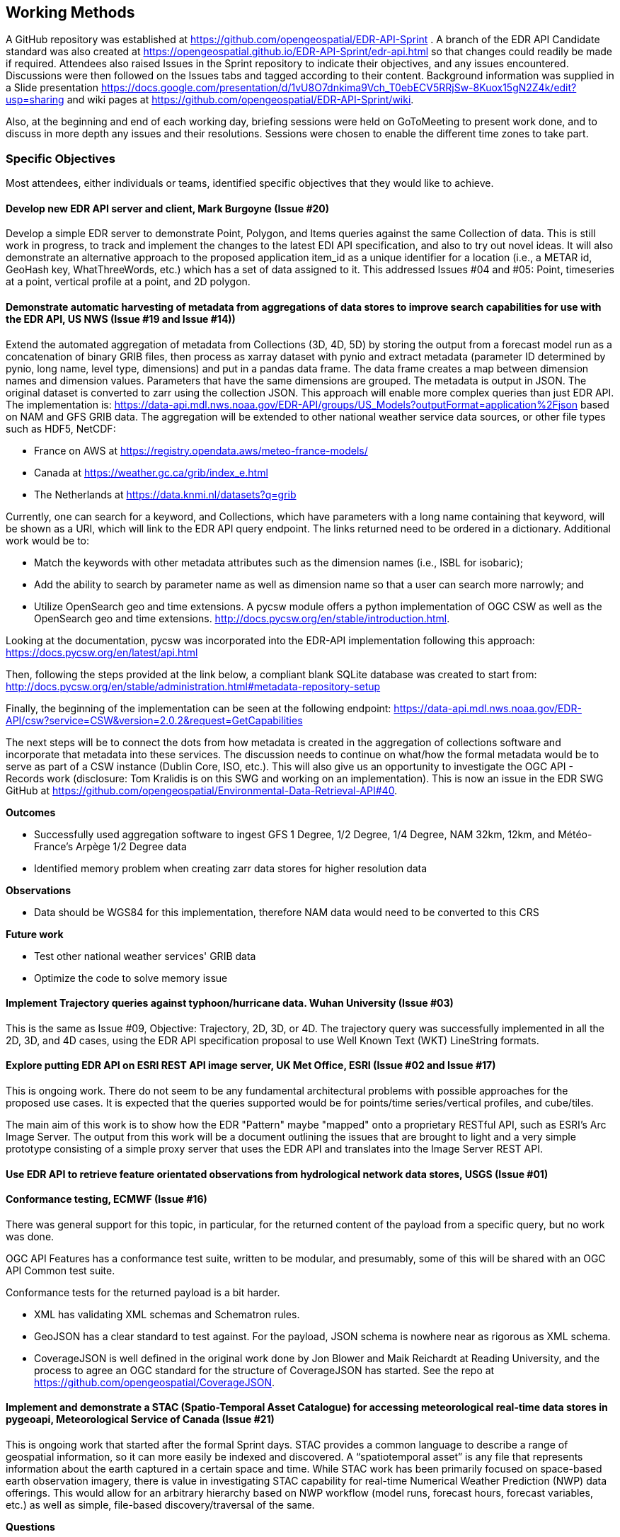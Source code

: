 == Working Methods

A GitHub repository was established at https://github.com/opengeospatial/EDR-API-Sprint . A branch of the EDR API Candidate standard was also created at https://opengeospatial.github.io/EDR-API-Sprint/edr-api.html so that changes could readily be made if required. Attendees also raised Issues in the Sprint repository to indicate their objectives, and any issues encountered. Discussions were then followed on the Issues tabs and tagged according to their content. Background information was supplied in a Slide presentation https://docs.google.com/presentation/d/1vU8O7dnkima9Vch_T0ebECV5RRjSw-8Kuox15gN2Z4k/edit?usp=sharing and wiki pages at https://github.com/opengeospatial/EDR-API-Sprint/wiki.

Also, at the beginning and end of each working day, briefing sessions were held on GoToMeeting to present work done, and to discuss in more depth any issues and their resolutions. Sessions were chosen to enable the different time zones to take part.

=== Specific Objectives 

Most attendees, either individuals or teams, identified specific objectives that they would like to achieve.  

==== Develop new EDR API server and client, Mark Burgoyne (Issue #20)  

Develop a simple EDR server to demonstrate Point, Polygon, and Items queries against the same Collection of data. This is still work in progress, to track and implement the changes to the latest EDI API specification, and also to try out novel ideas. It will also demonstrate an alternative approach to the proposed application item_id as a unique identifier for a location (i.e., a METAR id, GeoHash key, WhatThreeWords, etc.) which has a set of data assigned to it. This addressed Issues #04 and #05: Point, timeseries at a point, vertical profile at a point, and 2D polygon. 

==== Demonstrate automatic harvesting of metadata from aggregations of data stores to improve search capabilities for use with the EDR API, US NWS (Issue #19 and Issue #14)) 

Extend the automated aggregation of metadata from Collections (3D, 4D, 5D) by storing the output from a forecast model run as a concatenation of binary GRIB files, then process as xarray dataset with pynio and extract metadata (parameter ID determined by pynio, long name, level type, dimensions) and put in a pandas data frame. The data frame creates a map between dimension names and dimension values. Parameters that have the same dimensions are grouped. The metadata is output in JSON. The original dataset is converted to zarr using the collection JSON. This approach will enable more complex queries than just EDR API. The implementation is: https://data-api.mdl.nws.noaa.gov/EDR-API/groups/US_Models?outputFormat=application%2Fjson based on NAM and GFS GRIB data. The aggregation will be extended to other national weather service data sources, or other file types such as HDF5, NetCDF:

* France on AWS at https://registry.opendata.aws/meteo-france-models/

* Canada at https://weather.gc.ca/grib/index_e.html

* The Netherlands at https://data.knmi.nl/datasets?q=grib

Currently, one can search for a keyword, and Collections, which have parameters with a long name containing that keyword, will be shown as a URI, which will link to the EDR API query endpoint. The links returned need to be ordered in a dictionary. Additional work would be to:

* Match the keywords with other metadata attributes such as the dimension names (i.e., ISBL for isobaric);

* Add the ability to search by parameter name as well as dimension name so that a user can search more narrowly; and

* Utilize OpenSearch geo and time extensions. A pycsw module offers a python implementation of OGC CSW as well as the OpenSearch geo and time extensions. http://docs.pycsw.org/en/stable/introduction.html.

Looking at the documentation, pycsw was incorporated into the EDR-API implementation following this approach: https://docs.pycsw.org/en/latest/api.html

Then, following the steps provided at the link below, a compliant blank SQLite database was created to start from: http://docs.pycsw.org/en/stable/administration.html#metadata-repository-setup

Finally, the beginning of the implementation can be seen at the following endpoint: https://data-api.mdl.nws.noaa.gov/EDR-API/csw?service=CSW&version=2.0.2&request=GetCapabilities

The next steps will be to connect the dots from how metadata is created in the aggregation of collections software and incorporate that metadata into these services. The discussion needs to continue on what/how the formal metadata would be to serve as part of a CSW instance (Dublin Core, ISO, etc.). This will also give us an opportunity to investigate the OGC API - Records work (disclosure: Tom Kralidis is on this SWG and working on an implementation). This is now an issue in the EDR SWG GitHub at https://github.com/opengeospatial/Environmental-Data-Retrieval-API#40.

*Outcomes*

* Successfully used aggregation software to ingest GFS 1 Degree, 1/2 Degree, 1/4 Degree, NAM 32km, 12km, and Météo-France's Arpège 1/2 Degree data

* Identified memory problem when creating zarr data stores for higher resolution data

*Observations*

* Data should be WGS84 for this implementation, therefore NAM data would need to be converted to this CRS

*Future work*

* Test other national weather services' GRIB data

* Optimize the code to solve memory issue

==== Implement Trajectory queries against typhoon/hurricane data. Wuhan University (Issue #03) 

This is the same as Issue #09, Objective: Trajectory, 2D, 3D, or 4D. The trajectory query was successfully implemented in all the 2D, 3D, and 4D cases, using the EDR API specification proposal to use Well Known Text (WKT) LineString formats. 

==== Explore putting EDR API on ESRI REST API image server, UK Met Office, ESRI (Issue #02 and Issue #17) 

This is ongoing work. There do not seem to be any fundamental architectural problems with possible approaches for the proposed use cases. It is expected that the queries supported would be for points/time series/vertical profiles, and cube/tiles.

The main aim of this work is to show how the EDR "Pattern" maybe "mapped" onto a proprietary RESTful API, such as ESRI's Arc Image Server. The output from this work will be a document outlining the issues that are brought to light and a very simple prototype consisting of a simple proxy server that uses the EDR API and translates into the Image Server REST API.

==== Use EDR API to retrieve feature orientated observations from hydrological network data stores, USGS (Issue #01) 

==== Conformance testing, ECMWF (Issue #16) 

There was general support for this topic, in particular, for the returned content of the payload from a specific query, but no work was done.

OGC API Features has a conformance test suite, written to be modular, and presumably, some of this will be shared with an OGC API Common test suite.

Conformance tests for the returned payload is a bit harder.

* XML has validating XML schemas and Schematron rules.

* GeoJSON has a clear standard to test against. For the payload, JSON schema is nowhere near as rigorous as XML schema.

* CoverageJSON is well defined in the original work done by Jon Blower and Maik Reichardt at Reading University, and the process to agree an OGC standard for the structure of CoverageJSON has started. See the repo at https://github.com/opengeospatial/CoverageJSON.

==== Implement and demonstrate a STAC (Spatio-Temporal Asset Catalogue) for accessing meteorological real-time data stores in pygeoapi, Meteorological Service of Canada (Issue #21)  

This is ongoing work that started after the formal Sprint days. STAC provides a common language to describe a range of geospatial information, so it can more easily be indexed and discovered. A “spatiotemporal asset” is any file that represents information about the earth captured in a certain space and time. While STAC work has been primarily focused on space-based earth observation imagery, there is value in investigating STAC capability for real-time Numerical Weather Prediction (NWP) data offerings. This would allow for an arbitrary hierarchy based on NWP workflow (model runs, forecast hours, forecast variables, etc.) as well as simple, file-based discovery/traversal of the same.  

*Questions*

* How would NWP look as a static catalogue of (in this case) GRIB2 files?

* How would a given STAC implementation for MetOcean compare to OGC API - Records?

* Would a MetOcean STAC profile be valuable? Results?

* Implemented a STAC catalog for a (very very small subset) of our Global Deterministic Prediction System (GDPS)

* Code: https://github.com/geopython/pygeoapi/pull/389

* Deployment:

**  STAC root: http://52.170.144.218:8000/stac

** root catalog: http://52.170.144.218:8000/stac/nwp

** model run: http://52.170.144.218:8000/stac/nwp/00

** model run/forecast hour: http://52.170.144.218:8000/stac/nwp/00/000

** data description: http://52.170.144.218:8000/stac/nwp/00/000/CMC_glb_DEPR_ISBL_750_latlon.15x.15_2020040100_P000

** raw asset download: - data description: http://52.170.144.218:8000/stac/nwp/00/000/CMC_glb_DEPR_ISBL_750_latlon.15x.15_2020040100_P000.grib2

*Observations*

* Successfully tested with STAC-validator

* Data properties are basically GRIB2 metadata

* Links are initially minimal: we could have links back to related EDR workflows (or OGC API - Coverages, OGC API - Processes)

* Search is not in scope for STAC Catalog (more OGC API - Records and STAC Catalog) Future Work

* Investigate integration with OGC API - Records and STAC Catalog

** GDPS is a collection level discovery metadata in the scope of OGC API - Records

** searching within GDPS would be a link from the OGC API - Records document/search result to the STAC API (essentially searching model runs/forecast hours of data)

==== The remaining Issues #04 - #10 were generic objectives covering the full scope of data query patterns of the EDR API, but divided up according to expected difficulty 

* Point, timeseries at a point, and vertical profile at a point

* Polygon and tile (2D)

* Polygon in 3D or 4D

* Polygons in 3D and 4D

* Tile/Cube in 3D or 4D

* Trajectory, 2D, 3D or 4D

* Corridor, 3D or 4D
